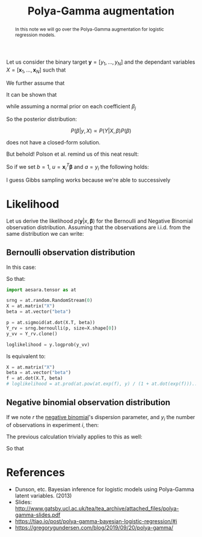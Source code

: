 :PROPERTIES:
:ID:       16338bc2-222c-4acf-aa28-38b951dfcb89
:END:
#+title: Polya-Gamma augmentation

#+begin_abstract
In this note we will go over the Polya-Gamma augmentation for logistic regression models.
#+end_abstract

Let us consider the binary target $\boldsymbol{y} = \left[ y_1, \dots, y_N\right]$ and the dependant variables $X = \left[\boldsymbol{x}_1, \dots, \boldsymbol{x}_N\right]$ such that

\begin{equation*}
P\left(\boldsymbol{y} | X, \boldsymbol{\beta} \right) = \prod_{i=1}^N P\left(y_i | \boldsymbol{x}_i, \boldsymbol{\beta} \right)
\end{equation*}

We further assume that

\begin{align*}
y_i | \boldsymbol{x_i}, \boldsymbol{\beta} &\sim \operatorname{Bernoulli}\left(p_i\right)\\
p_i & = \sigma(\boldsymbol{x_i}^T\,\boldsymbol{\beta})\\
\sigma(x) &= \left(1 + \exp(-x)\right)^{-1}
\end{align*}

It can be shown that

\begin{equation*}
P\left(y_i | \boldsymbol{x_i}, \boldsymbol{\beta}\right) = \frac{\exp\left(y_i\: \boldsymbol{x}_i^T \boldsymbol{\beta}\right)}{1 + \exp\left(\boldsymbol{x}_i^T \boldsymbol{\beta}\right)}
\end{equation*}

while assuming a normal prior on each coefficient $\beta_j$

\begin{equation*}
\beta_j \sim \operatorname{N}\left(\mu, \sigma^2\right)
\end{equation*}

So the posterior distribution:

$$
P(\beta|y, X) \propto P(Y| X, \beta) P(\beta)
$$

does not have a closed-form solution.

But behold! Polson et al. remind us of this neat result:


\begin{align*}
\frac{\left(e^u\right)^a}{\left(1 + e^u\right)^b} &= \frac{1}{2^b}\, e^{\kappa u}\,\int_0^\infty e^{-\frac{u^2}{2} \omega}\; p(\omega)\, \mathrm{d}\omega\\
\kappa &= a - \frac{b}{2}\\
p(\omega) &= \mathrm{PG}\left(\omega|b, 0\right)
\end{align*}


So if we set $b=1$, $u = \boldsymbol{x}_i^T \boldsymbol{\beta}$ and $a = y_i$ the following holds:

\begin{align*}
P\left(y_i | \boldsymbol{x_i}, \boldsymbol{\beta}\right) &= \frac{1}{2} \int_0^\infty \exp\left( y_i \boldsymbol{x_i}^T\,\boldsymbol{\beta} - \frac{\left(\boldsymbol{x_i}^T\,\boldsymbol{\beta}\right)^2}{2} \omega\right)\;P(\omega) \mathrm{d}\omega\\
&= \frac{1}{2} \int_0^\infty \exp\left( -\frac{\omega}{2} \left( \frac{y_i}{\omega} - \boldsymbol{x_i}^T\,\boldsymbol{\beta}\right)^2\right)\;P(\omega) \mathrm{d}\omega\\
\end{align*}


I guess Gibbs sampling works because we're able to successively

* Likelihood

Let us derive the likelihood $p(\boldsymbol{y} | x, \boldsymbol{\beta} )$ for the Bernoulli and Negative Binomial observation distribution. Assuming that the observations are i.i.d. from the same distribution we can write:

\begin{equation*}
P\left(\boldsymbol{y} | x, \boldsymbol{\beta}\right) = \prod_{i=1}^N P\left(y_i | \boldsymbol{x_i}, \boldsymbol{\beta}\right)
\end{equation*}


** Bernoulli observation distribution

In this case:

\begin{align*}
P\left(y_i | \boldsymbol{x_i}, \boldsymbol{\beta}\right) &= p_i^{\,1-y_i}\,\left(1 - p_i\right)^{y_i}\\
p_i &= \frac{\exp(f_i)}{1 + \exp(f_i)}\\
f_i &= - x_i^T\,\boldsymbol{\beta}
\end{align*}


\begin{align*}
P\left(y_i | \boldsymbol{x_i}, \boldsymbol{\beta}\right) &= p_i^{\,1-y_i}\,\left(1 - p_i\right)^{y_i}\\
&= \left[ \frac{\exp(f_i)}{1 + \exp(f_i)}\right]^{\,1-y_i}\,\left[1 - \frac{\exp(f_i)}{1 + \exp(f_i)}\right]^{y_i}\\
&= \left[ \frac{\exp(f_i)}{1 + \exp(f_i)}\right]^{\,1-y_i}\,\left[\frac{1}{1 + \exp(f_i)}\right]^{y_i}\\
&= \frac{\left( \exp(f_i) \right)^{\,1-y_i}}{1 + \exp(f_i)}\\
&= \frac{\left( \exp(-f_i) \right)^{\,y_i}}{1 + \exp(-f_i)}\\
\end{align*}


So that:
\begin{equation*}
\mathcal{L}_i(\boldsymbol{\beta}) = P\left(y_i | \boldsymbol{x_i}, \boldsymbol{\beta}\right) = \frac{\left(\exp\left(\boldsymbol{x}_i^T \boldsymbol{\beta}\right)\right)^{y_i}}{1 + \exp\left(\boldsymbol{x}_i^T \boldsymbol{\beta}\right)}
\end{equation*}

#+begin_src python
import aesara.tensor as at

srng = at.random.RandomStream(0)
X = at.matrix("X")
beta = at.vector("beta")

p = at.sigmoid(at.dot(X.T, beta))
Y_rv = srng.bernoulli(p, size=X.shape[0])
y_vv = Y_rv.clone()

loglikelihood = y.logprob(y_vv)
#+end_src

Is equivalent to:

#+begin_src python
X = at.matrix("X")
beta = at.vector("beta")
f = at.dot(X.T, beta)
# loglikelihood = at.prod(at.pow(at.exp(f), y) / (1 + at.dot(exp(f)))...)
#+end_src

** Negative binomial observation distribution

If we note $r$ the [[id:273bfd3a-7e6e-4971-b422-048f930ae5b0][negative binomial]]'s dispersion parameter, and $y_i$ the number of observations in experiment $i$, then:

\begin{align*}
P\left(y_i | \boldsymbol{x_i}, \boldsymbol{\beta}\right) &= p_i^{\,r}\,\left(1 - p_i\right)^{y_i}\\
p_i &= \frac{\exp(f_i)}{1 + \exp(f_i)}\\
f_i &= - x_i^T\,\boldsymbol{\beta}
\end{align*}

The previous calculation trivially applies to this as well:

\begin{align*}
P\left(y_i | \boldsymbol{x_i}, \boldsymbol{\beta}\right) &\propto p_i^{\,r}\,\left(1 - p_i\right)^{y_i}\\
&= \left[ \frac{\exp(f_i)}{1 + \exp(f_i)}\right]^{\,r}\,\left[1 - \frac{\exp(f_i)}{1 + \exp(f_i)}\right]^{y_i}\\
&= \left[ \frac{\exp(f_i)}{1 + \exp(f_i)}\right]^{\,r}\,\left[\frac{1}{1 + \exp(f_i)}\right]^{y_i}\\
&= \frac{\left( \exp(f_i) \right)^{\,r}}{\left(1 + \exp(f_i)\right)^{y_i+r}}\\
\end{align*}

So that

\begin{equation*}
\mathcal{L}_i(\boldsymbol{\beta}) = P\left(y_i | \boldsymbol{x_i}, \boldsymbol{\beta}\right) = \frac{\left(\exp\left( - \boldsymbol{x}_i^T \boldsymbol{\beta}\right)\right)^{r}}{\left(1 + \exp\left(-\boldsymbol{x}_i^T \boldsymbol{\beta}\right)\right^{y_i+r}}
\end{equation*}

* References

- Dunson, etc. Bayesian inference for logistic models using Polya-Gamma latent variables. (2013)
- Slides: [[http://www.gatsby.ucl.ac.uk/tea/tea_archive/attached_files/polya-gamma-slides.pdf]]
- https://tiao.io/post/polya-gamma-bayesian-logistic-regression/#i
- https://gregorygundersen.com/blog/2019/09/20/polya-gamma/
